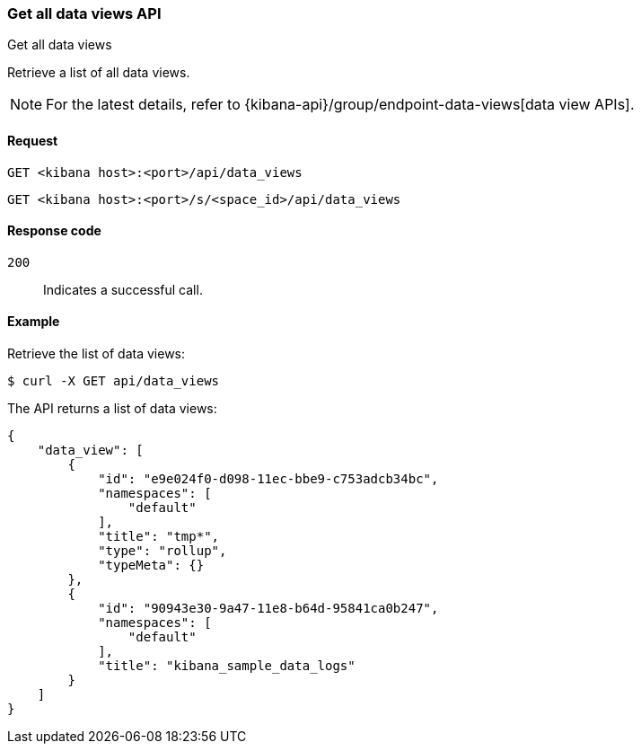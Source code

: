 [[data-views-api-get-all]]
=== Get all data views API
++++
<titleabbrev>Get all data views</titleabbrev>
++++

Retrieve a list of all data views.

NOTE: For the latest details, refer to {kibana-api}/group/endpoint-data-views[data view APIs].

[[data-views-api-get-all-request]]
==== Request

`GET <kibana host>:<port>/api/data_views`

`GET <kibana host>:<port>/s/<space_id>/api/data_views`


[[data-views-api-get-all-codes]]
==== Response code

`200`::
Indicates a successful call.


[[data-views-api-get-all-example]]
==== Example

Retrieve the list of data views:

[source,sh]
--------------------------------------------------
$ curl -X GET api/data_views
--------------------------------------------------
// KIBANA

The API returns a list of data views:

[source,sh]
--------------------------------------------------
{
    "data_view": [
        {
            "id": "e9e024f0-d098-11ec-bbe9-c753adcb34bc",
            "namespaces": [
                "default"
            ],
            "title": "tmp*",
            "type": "rollup",
            "typeMeta": {}
        },
        {
            "id": "90943e30-9a47-11e8-b64d-95841ca0b247",
            "namespaces": [
                "default"
            ],
            "title": "kibana_sample_data_logs"
        }
    ]
}
--------------------------------------------------
